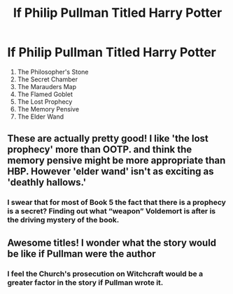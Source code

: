 #+TITLE: If Philip Pullman Titled Harry Potter

* If Philip Pullman Titled Harry Potter
:PROPERTIES:
:Author: Carnage678
:Score: 39
:DateUnix: 1609702807.0
:DateShort: 2021-Jan-03
:FlairText: Meta
:END:
1. The Philosopher's Stone
2. The Secret Chamber
3. The Marauders Map
4. The Flamed Goblet
5. The Lost Prophecy
6. The Memory Pensive
7. The Elder Wand


** These are actually pretty good! I like 'the lost prophecy' more than OOTP. and think the memory pensive might be more appropriate than HBP. However 'elder wand' isn't as exciting as 'deathly hallows.'
:PROPERTIES:
:Author: Lantana3012
:Score: 23
:DateUnix: 1609709124.0
:DateShort: 2021-Jan-04
:END:

*** I swear that for most of Book 5 the fact that there is a prophecy is a secret? Finding out what “weapon” Voldemort is after is the driving mystery of the book.
:PROPERTIES:
:Author: lilaccomma
:Score: 14
:DateUnix: 1609711159.0
:DateShort: 2021-Jan-04
:END:


** Awesome titles! I wonder what the story would be like if Pullman were the author
:PROPERTIES:
:Author: 20b1060
:Score: 4
:DateUnix: 1609724607.0
:DateShort: 2021-Jan-04
:END:

*** I feel the Church's prosecution on Witchcraft would be a greater factor in the story if Pullman wrote it.
:PROPERTIES:
:Author: Carnage678
:Score: 9
:DateUnix: 1609736581.0
:DateShort: 2021-Jan-04
:END:

